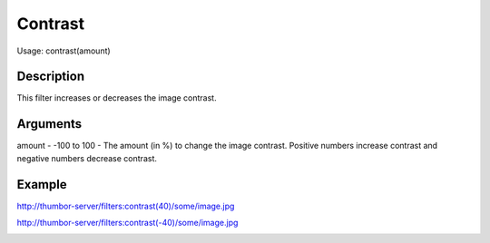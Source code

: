 Contrast
========

Usage: contrast(amount)

Description
-----------

This filter increases or decreases the image contrast.

Arguments
---------

amount - -100 to 100 - The amount (in %) to change the image contrast.
Positive numbers increase contrast and negative numbers decrease
contrast.

Example
-------

.. image:: images/tom_before_brightness.jpg
    :alt: Picture before the contrast filter

`<http://thumbor-server/filters:contrast(40)/some/image.jpg>`_

.. image:: images/tom_after_positive_contrast.jpg
    :alt: Picture after positive contrast

`<http://thumbor-server/filters:contrast(-40)/some/image.jpg>`_

.. image:: images/tom_after_negative_contrast.jpg
    :alt: Picture after negative contrast
